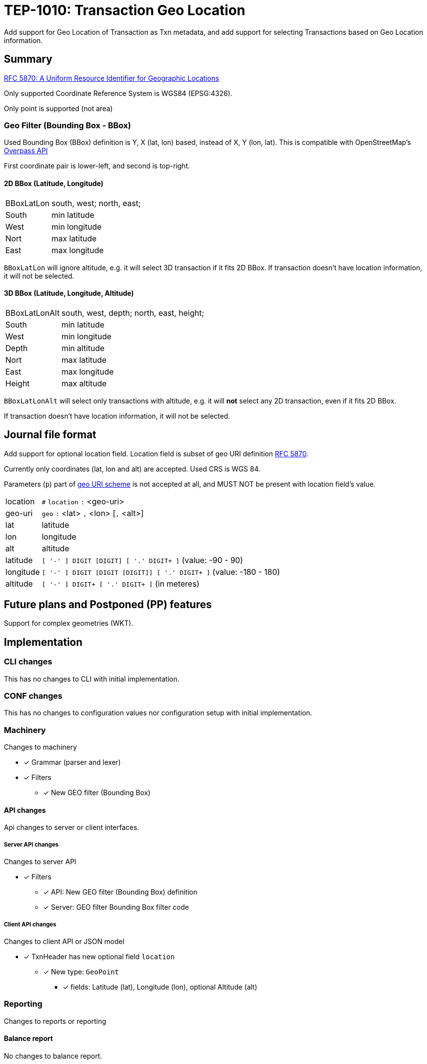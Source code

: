 = TEP-1010: Transaction Geo Location

Add support for Geo Location of Transaction as Txn metadata,
and add support for selecting Transactions based on Geo Location information.


== Summary

link:https://tools.ietf.org/html/rfc5870[RFC 5870: A Uniform Resource Identifier for Geographic Locations]

Only supported Coordinate Reference System is WGS84 (EPSG:4326).

Only point is supported (not area)


=== Geo Filter (Bounding Box - BBox)

Used Bounding Box (BBox) definition is Y, X (lat, lon) based, instead of X, Y (lon, lat).
This is compatible with OpenStreetMap's link:https://wiki.openstreetmap.org/wiki/Overpass_API[Overpass API]

First coordinate pair is lower-left, and second is top-right.

==== 2D BBox (Latitude, Longitude)

[horizontal]
BBoxLatLon:: south, west; north, east;
South::  min latitude
West::   min longitude

Nort::   max latitude
East::   max longitude

`BBoxLatLon` will ignore altitude, e.g. it will select 3D transaction if it fits 2D BBox.
If transaction doesn't have location information, it will not be selected.


==== 3D BBox (Latitude, Longitude, Altitude)

[horizontal]
BBoxLatLonAlt:: south, west, depth; north, east, height;
South::  min latitude
West::   min longitude
Depth::  min altitude

Nort::   max latitude
East::   max longitude
Height:: max altitude

`BBoxLatLonAlt` will select only transactions with altitude, e.g. it will *not* select any 2D transaction,
even if it fits 2D BBox.

If transaction doesn't have location information, it will not be selected.


== Journal file format

Add support for optional location field.  Location field is subset of
geo URI definition link:https://tools.ietf.org/html/rfc5870[RFC 5870].

Currently only coordinates (lat, lon and alt) are accepted. Used CRS is WGS 84.

Parameters (`p`) part of
link:https://tools.ietf.org/html/rfc5870#section-3.3[geo URI scheme]
is not accepted at all, and MUST NOT be present with location field's value.

[horizontal]
location:: `#` `location` `:` <geo-uri>

geo-uri:: `geo` `:` <lat> `,` <lon>  [`,` <alt>]

lat:: latitude

lon:: longitude

alt:: altitude

latitude:: `[ '-' ] DIGIT [DIGIT] [ '.' DIGIT+ ]` (value: -90 - 90)

longitude:: `[ '-' ] DIGIT [DIGIT [DIGIT]] [ '.' DIGIT+ ]` (value: -180 - 180)

altitude:: `[ '-' ] DIGIT+ [ '.' DIGIT+ ]` (in meteres)


== Future plans and Postponed (PP) features

Support for complex geometries (WKT).


== Implementation

=== CLI changes

This has no changes to CLI with initial implementation.


=== CONF changes

This has no changes to configuration values nor configuration setup
with initial implementation.


=== Machinery

Changes to machinery

* [x] Grammar (parser and lexer)
* [x] Filters
** [x] New GEO filter (Bounding Box)



==== API changes

Api changes to server or client interfaces.


===== Server API changes

Changes to server API

* [x] Filters
** [x] API: New GEO filter (Bounding Box) definition
** [x] Server: GEO filter Bounding Box filter code


===== Client API changes

Changes to client API or JSON model

* [x] TxnHeader has new optional field `location`
** [x] New type: `GeoPoint`
*** [x] fields: Latitude (lat), Longitude (lon), optional Altitude (alt)


=== Reporting

Changes to reports or reporting


==== Balance report

No changes to balance report.


==== Balance Group report

No changes to balance group report.


==== Register report

Changes to register report

* [x] Report geo-field with Txn


=== Exporting

Changes to exports or exporting

==== Equity export

No changes to equity export.


==== Identity export

Changes to identity export

* [x] Output geo-field with Txn Header


=== Documentation

* [x] xref:./readme.adoc[]: Update TEP index
* [x] xref:../../README.adoc[]: is it a new noteworthy feature?
* [x] link:../../CHANGELOG[]: add new item
* [x] Does it warrant own T3DB file?
** [x] update xref:../../tests/tests.adoc[]
** [x] update xref:../../tests/check-tests.sh[]
** [x] Add new T3DB file xref:../../tests/tests-XXXX.yml[]
* [x] User docs
** [x] user manual
** [x] examples
* [x] Developer docs
** [x] API changes
*** [x] Server API changes
*** [x] Client API changes


==== Postponed (PP) features

Anything which wasn't implemented?


=== Tests


* [x] Changes to journal
** [x] identity to input test
* [x] API test
** [x] Server API (to JSON)
** [x] Client API (from JSON)

==== Geo URI

Normal, ok-case tests to validate functionality:

* [x] Parse tests
** [x] lat, lon
** [x] lat, lon, alt
*** [x] lat.deg, lon.deg, alt.deg
** [x] -lat, -lon, -alt
** [x] -lat.deg, -lon.deg, -alt.deg

Various special values
* [x] Poles
** [x] lat: -90 or lat:90, lon:0
** [x] lat: -90 or lat:90, lon:-180 - 0
** [x] lat: -90 or lat:90, lon:180 - 0
* [x] lat:0, lon:0
* [x] lat:Y, lon:X, alt:-120

Metadata tests

* [x] both `uuid` and `location`
** [x] different order
*** [x] `uuid`, `location`
*** [x] `location`, `uuid`


===== Errors

Various error cases:

* [x] e: missing geo-uri
* [x] e: missing geo
* [x] e: comma (`,`) as decimal separator (especially for altitude (internally using NUMBER at the moment))
* [x] e: missing lat/lon
* [x] e: Values outside of specification
** [x] e: lat < -90 || lat > 90
** [x] e: lon < -180 || lon > 180
** [x] e: altitude < -6378137 m (WGS 84: Semi-major axis 6 378 137 m)

Metadata tests

* [x] multiple `location`
* [x] multiple `uuid`
* [x] both `uuid` and `location`
** [x] multiple `location`
** [x] multiple `uuid`


==== Geo Filter

Normal, ok-case tests to validate functionality:

* [x] Normal filter
** [x] Northern hemisphere
** [x] Southern hemisphere

Various special values
* [x] BBox around poles
** [x] North pole
** [x] South pole
* [x] BBox over 180th meridian

* [x] BBox whole Earth (-180,-90 to 180,90)
* [x] BBox is point
* [x] Missing Z


===== Errors

Various error cases:

* [x] e: Not correctly minX, minY, minZ; maxX,maxY,maxZ
** [x] e: south vs. north
** [x] e: west vs. east
** [x] e: depth vs. height


==== Perf

Is there need to run or create new perf tests?

* [ ] perf test


==== Feature and Test case tracking

Feature-id::

* name: Transaction Geo Location
* uuid: 415d0acb-8441-4dce-aa81-e99e5b2f2e49

Feature-id::

* name: Geo URI support
* parent: 415d0acb-8441-4dce-aa81-e99e5b2f2e49
* uuid: c7e45a7b-5295-4dbb-bcda-bdc0990b9e14

Feature-id::

* name: Geo Filter
* parent: 415d0acb-8441-4dce-aa81-e99e5b2f2e49
* uuid: cfa92a0d-a8af-4fb5-a3c6-723029febc5a


link:https://github.com/e257-fi/tackler-t3db/blob/main/tests-1010.yml[TEP-1010 Test Coverage]


'''
Tackler is distributed on an *"AS IS" BASIS, WITHOUT WARRANTIES OR CONDITIONS OF ANY KIND*, either express or implied.
See the link:../../LICENSE[License] for the specific language governing permissions and limitations under
the link:../../LICENSE[License].
